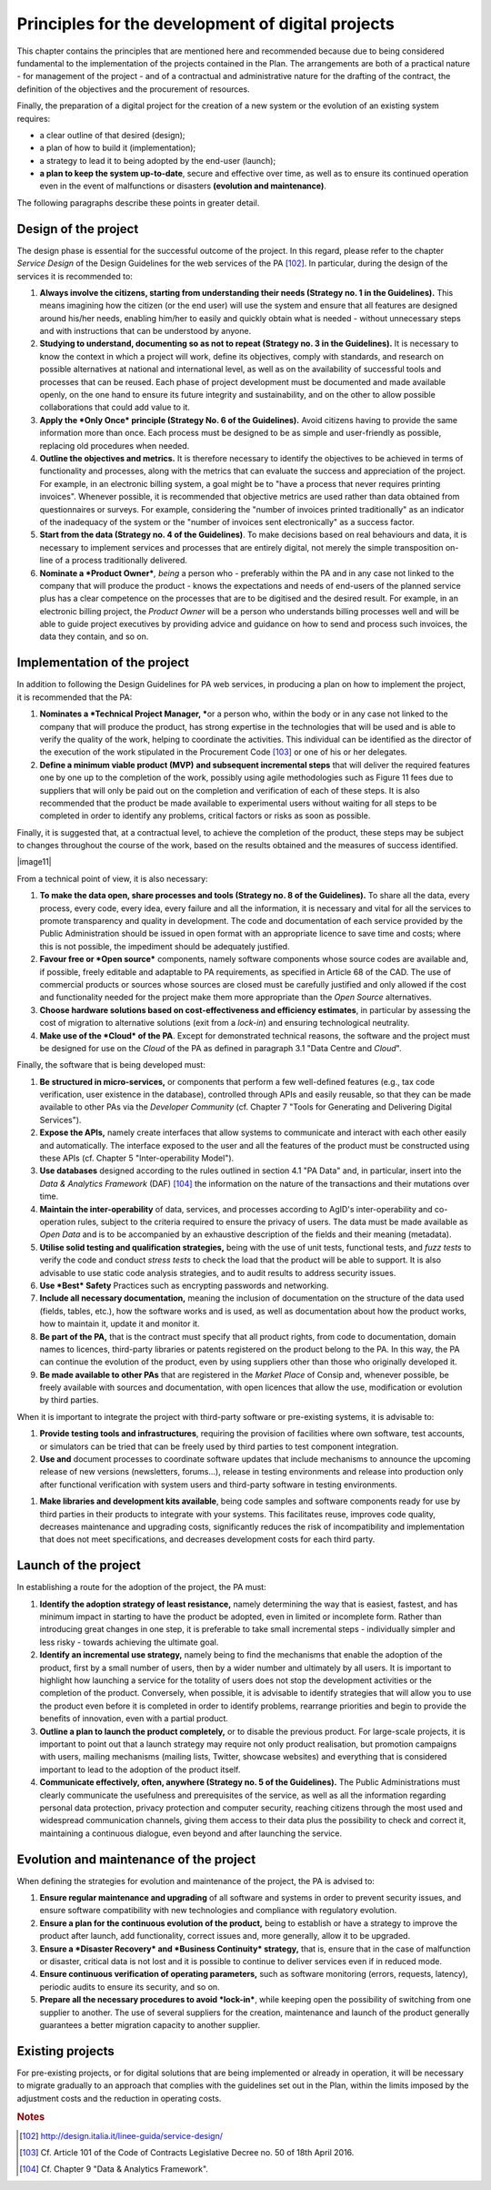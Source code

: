 Principles for the development of digital projects
==================================================

This chapter contains the principles that are mentioned here and
recommended because due to being considered fundamental to the
implementation of the projects contained in the Plan. The arrangements
are both of a practical nature - for management of the project - and of
a contractual and administrative nature for the drafting of the
contract, the definition of the objectives and the procurement of
resources.

Finally, the preparation of a digital project for the creation of a new
system or the evolution of an existing system requires:

-  a clear outline of that desired (design);

-  a plan of how to build it (implementation);

-  a strategy to lead it to being adopted by the end-user (launch);

-  **a plan to keep the system up-to-date**, secure and effective over
   time, as well as to ensure its continued operation even in the event
   of malfunctions or disasters **(evolution and maintenance)**.

The following paragraphs describe these points in greater detail.

Design of the project
----------------------

The design phase is essential for the successful outcome of the project.
In this regard, please refer to the chapter *Service Design* of the
Design Guidelines for the web services of the PA [102]_. In particular,
during the design of the services it is recommended to:

1. **Always involve the citizens, starting from understanding their
   needs (Strategy no. 1 in the Guidelines).** This means imagining how
   the citizen (or the end user) will use the system and ensure that all
   features are designed around his/her needs, enabling him/her to
   easily and quickly obtain what is needed - without unnecessary steps
   and with instructions that can be understood by anyone.

2. **Studying to understand, documenting so as not to repeat (Strategy
   no. 3 in the Guidelines).** It is necessary to know the context in
   which a project will work, define its objectives, comply with
   standards, and research on possible alternatives at national and
   international level, as well as on the availability of successful
   tools and processes that can be reused. Each phase of project
   development must be documented and made available openly, on the one
   hand to ensure its future integrity and sustainability, and on the
   other to allow possible collaborations that could add value to it.

3. **Apply the *Only Once* principle (Strategy No. 6 of the
   Guidelines).** Avoid citizens having to provide the same information
   more than once. Each process must be designed to be as simple and
   user-friendly as possible, replacing old procedures when needed.

4. **Outline the objectives and metrics.** It is therefore necessary to
   identify the objectives to be achieved in terms of functionality and
   processes, along with the metrics that can evaluate the success and
   appreciation of the project. For example, in an electronic billing
   system, a goal might be to "have a process that never requires
   printing invoices". Whenever possible, it is recommended that
   objective metrics are used rather than data obtained from
   questionnaires or surveys. For example, considering the "number of
   invoices printed traditionally" as an indicator of the inadequacy of
   the system or the "number of invoices sent electronically" as a
   success factor.

5. **Start from the data (Strategy no. 4 of the Guidelines)**. To make
   decisions based on real behaviours and data, it is necessary to
   implement services and processes that are entirely digital, not
   merely the simple transposition on-line of a process traditionally
   delivered.

6. **Nominate a *Product Owner***\ *, being* a person who - preferably
   within the PA and in any case not linked to the company that will
   produce the product - knows the expectations and needs of end-users
   of the planned service plus has a clear competence on the processes
   that are to be digitised and the desired result. For example, in an
   electronic billing project, the *Product Owner* will be a person who
   understands billing processes well and will be able to guide project
   executives by providing advice and guidance on how to send and
   process such invoices, the data they contain, and so on.

Implementation of the project
------------------------------

In addition to following the Design Guidelines for PA web services, in
producing a plan on how to implement the project, it is recommended that
the PA:

1. **Nominates a *Technical Project Manager, ***\ or a person who,
   within the body or in any case not linked to the company that will
   produce the product, has strong expertise in the technologies that
   will be used and is able to verify the quality of the work, helping
   to coordinate the activities. This individual can be identified as
   the director of the execution of the work stipulated in the
   Procurement Code [103]_ or one of his or her delegates.

2. **Define a minimum viable product (MVP)** **and subsequent
   incremental steps** that will deliver the required features one by
   one up to the completion of the work, possibly using agile
   methodologies such as Figure 11 fees due to suppliers that will only
   be paid out on the completion and verification of each of these
   steps. It is also recommended that the product be made available to
   experimental users without waiting for all steps to be completed in
   order to identify any problems, critical factors or risks as soon as
   possible.

Finally, it is suggested that, at a contractual level, to achieve the
completion of the product, these steps may be subject to changes
throughout the course of the work, based on the results obtained and the
measures of success identified.

|image11|

From a technical point of view, it is also necessary:

1. **To make the data open, share processes and tools (Strategy no. 8 of
   the Guidelines).** To share all the data, every process, every code,
   every idea, every failure and all the information, it is necessary
   and vital for all the services to promote transparency and quality in
   development. The code and documentation of each service provided by
   the Public Administration should be issued in open format with an
   appropriate licence to save time and costs; where this is not
   possible, the impediment should be adequately justified.

2. **Favour free or *Open source*** components, namely software
   components whose source codes are available and, if possible, freely
   editable and adaptable to PA requirements, as specified in Article 68
   of the CAD. The use of commercial products or sources whose sources
   are closed must be carefully justified and only allowed if the cost
   and functionality needed for the project make them more appropriate
   than the *Open Source* alternatives.

3. **Choose hardware solutions based on cost-effectiveness and
   efficiency estimates**, in particular by assessing the cost of
   migration to alternative solutions (exit from a *lock-in*) and
   ensuring technological neutrality.

4. **Make use of the *Cloud* of the PA**. Except for demonstrated
   technical reasons, the software and the project must be designed for
   use on the *Cloud* of the PA as defined in paragraph 3.1 "Data Centre
   and *Cloud*".

Finally, the software that is being developed must:

1. **Be structured in micro-services,** or components that perform a few
   well-defined features (e.g., tax code verification, user existence in
   the database), controlled through APIs and easily reusable, so that
   they can be made available to other PAs via the *Developer Community*
   (cf. Chapter 7 "Tools for Generating and Delivering Digital
   Services").

2. **Expose the APIs,** namely create interfaces that allow systems to
   communicate and interact with each other easily and automatically.
   The interface exposed to the user and all the features of the product
   must be constructed using these APIs (cf. Chapter 5
   "Inter-operability Model").

3. **Use databases** designed according to the rules outlined in section
   4.1 "PA Data" and, in particular, insert into the *Data & Analytics
   Framework* (DAF) [104]_ the information on the nature of the
   transactions and their mutations over time.

4. **Maintain the inter-operability** of data, services, and processes
   according to AgID's inter-operability and co-operation rules, subject
   to the criteria required to ensure the privacy of users. The data
   must be made available as *Open Data* and is to be accompanied by an
   exhaustive description of the fields and their meaning (metadata).

5. **Utilise solid testing and qualification strategies,** being with
   the use of unit tests, functional tests, and *fuzz tests* to verify
   the code and conduct *stress tests* to check the load that the
   product will be able to support. It is also advisable to use static
   code analysis strategies, and to audit results to address security
   issues.

6. **Use *Best* Safety** Practices such as encrypting passwords and
   networking.

7. **Include all necessary documentation,** meaning the inclusion of
   documentation on the structure of the data used (fields, tables,
   etc.), how the software works and is used, as well as documentation
   about how the product works, how to maintain it, update it and
   monitor it.

8. **Be part of the PA,** that is the contract must specify that all
   product rights, from code to documentation, domain names to licences,
   third-party libraries or patents registered on the product belong to
   the PA. In this way, the PA can continue the evolution of the
   product, even by using suppliers other than those who originally
   developed it.

9. **Be made available to other PAs** that are registered in the *Market
   Place* of Consip and, whenever possible, be freely available with
   sources and documentation, with open licences that allow the use,
   modification or evolution by third parties.

When it is important to integrate the project with third-party software
or pre-existing systems, it is advisable to:

1. **Provide testing tools and infrastructures**, requiring the
   provision of facilities where own software, test accounts, or
   simulators can be tried that can be freely used by third parties to
   test component integration.

2. **Use and** document processes to coordinate software updates that
   include mechanisms to announce the upcoming release of new versions
   (newsletters, forums...), release in testing environments and release
   into production only after functional verification with system users
   and third-party software in testing environments.

1. **Make libraries and development kits available**, being code samples
   and software components ready for use by third parties in their
   products to integrate with your systems. This facilitates reuse,
   improves code quality, decreases maintenance and upgrading costs,
   significantly reduces the risk of incompatibility and implementation
   that does not meet specifications, and decreases development costs
   for each third party.


Launch of the project
---------------------

In establishing a route for the adoption of the project, the PA must:

1. **Identify the adoption strategy of least resistance,** namely
   determining the way that is easiest, fastest, and has minimum impact
   in starting to have the product be adopted, even in limited or
   incomplete form. Rather than introducing great changes in one step,
   it is preferable to take small incremental steps - individually
   simpler and less risky - towards achieving the ultimate goal.

2. **Identify an incremental use strategy,** namely being to find the
   mechanisms that enable the adoption of the product, first by a small
   number of users, then by a wider number and ultimately by all users.
   It is important to highlight how launching a service for the totality
   of users does not stop the development activities or the completion
   of the product. Conversely, when possible, it is advisable to
   identify strategies that will allow you to use the product even
   before it is completed in order to identify problems, rearrange
   priorities and begin to provide the benefits of innovation, even with
   a partial product.

3. **Outline a plan to launch the product completely,** or to disable
   the previous product. For large-scale projects, it is important to
   point out that a launch strategy may require not only product
   realisation, but promotion campaigns with users, mailing mechanisms
   (mailing lists, Twitter, showcase websites) and everything that is
   considered important to lead to the adoption of the product itself.

4. **Communicate effectively, often, anywhere (Strategy no. 5 of the
   Guidelines).** The Public Administrations must clearly communicate
   the usefulness and prerequisites of the service, as well as all the
   information regarding personal data protection, privacy protection
   and computer security, reaching citizens through the most used and
   widespread communication channels, giving them access to their data
   plus the possibility to check and correct it, maintaining a
   continuous dialogue, even beyond and after launching the service.

Evolution and maintenance of the project
-----------------------------------------

When defining the strategies for evolution and maintenance of the
project, the PA is advised to:

1. **Ensure regular maintenance and upgrading** of all software and
   systems in order to prevent security issues, and ensure software
   compatibility with new technologies and compliance with regulatory
   evolution.

2. **Ensure a plan for the continuous evolution of the product,** being
   to establish or have a strategy to improve the product after launch,
   add functionality, correct issues and, more generally, allow it to be
   upgraded.

3. **Ensure a *Disaster Recovery* and *Business Continuity* strategy,**
   that is, ensure that in the case of malfunction or disaster, critical
   data is not lost and it is possible to continue to deliver services
   even if in reduced mode.

4. **Ensure continuous verification of operating parameters,** such as
   software monitoring (errors, requests, latency), periodic audits to
   ensure its security, and so on.

5. **Prepare all the necessary procedures to avoid *lock-in***, while
   keeping open the possibility of switching from one supplier to
   another. The use of several suppliers for the creation, maintenance
   and launch of the product generally guarantees a better migration
   capacity to another supplier.

Existing projects
------------------

For pre-existing projects, or for digital solutions that are being
implemented or already in operation, it will be necessary to migrate
gradually to an approach that complies with the guidelines set out in
the Plan, within the limits imposed by the adjustment costs and the
reduction in operating costs.

.. rubric:: Notes
.. [102]
   http://design.italia.it/linee-guida/service-design/

.. [103]
   Cf. Article 101 of the Code of Contracts Legislative Decree no. 50 of
   18th April 2016.

.. [104]
   Cf. Chapter 9 "Data & Analytics Framework".